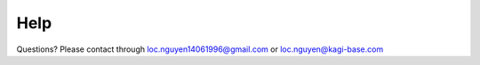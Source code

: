 Help
====

Questions? Please contact through loc.nguyen14061996@gmail.com or loc.nguyen@kagi-base.com 